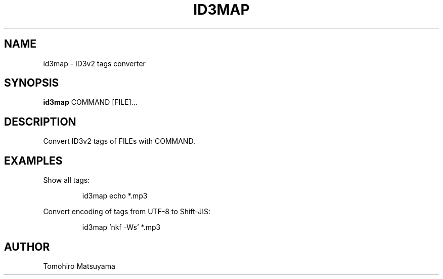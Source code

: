 .TH ID3MAP 1 "MARCH 2011"

.SH NAME
id3map - ID3v2 tags converter

.SH SYNOPSIS
.B id3map
.RB COMMAND
.RB [FILE]...

.SH DESCRIPTION
Convert ID3v2 tags of FILEs with COMMAND.

.SH EXAMPLES
Show all tags:
.PP
.RS
id3map echo *.mp3
.RE

Convert encoding of tags from UTF-8 to Shift-JIS:
.PP
.RS
id3map 'nkf -Ws' *.mp3
.RE

.SH AUTHOR
Tomohiro Matsuyama
